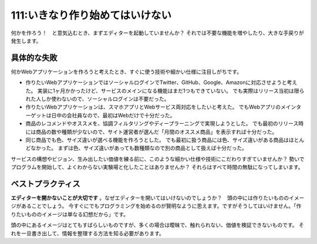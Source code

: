 ================================
111:いきなり作り始めてはいけない
================================

何かを作ろう！　と意気込むとき、まずエディターを起動していませんか？　
それでは不要な機能を増やしたり、大きな手戻りが発生します。

具体的な失敗
======================

何かWebアプリケーションを作ろうと考えたとき、すぐに使う技術や細かい仕様に注目しがちです。

* 作りたいWebアプリケーションではソーシャルログインでTwitter、GitHub、Google、Amazonに対応させようと考えた。
  実装に1ヶ月かかったけど、サービスのメインになる機能はまだ1つもできていない。
  でも実際はリリース当初は限られた人しか使わないので、ソーシャルログインは不要だった。
* 作りたいWebアプリケーションは、スマホアプリとWebサービス両対応をしたいと考えた。
  でもWebアプリのメインターゲットは日中の会社員なので、最初はWebだけで十分だった。
* 商品のレコメンドやオススメを、協調フィルタリングやディープラーニングで実現しようとした。
  でも最初のリリース時には商品の数や種類が少ないので、サイト運営者が選んだ「月間のオススメ商品」を表示すれば十分だった。
* 同じ商品でも色、サイズ違いが選べる機能を作ろうとした。
  でも最初に扱う商品には色、サイズ違いがある商品はほとんどなかった。
  まずは色、サイズ違いがあっても数種類なので別の商品として扱えば十分だった。

サービスの構想やビジョン、生み出したい価値を練る前に、このような細かい仕様や技術にこだわりすぎていませんか？　
勢いでプログラムを開始して、よくわからない実験場と化したことはありませんか？　
それらはすべて時間の無駄になってしまいます。

ベストプラクティス
==================

**エディターを開かないことが大切です** 。なぜエディターを開いてはいけないのでしょうか？　頭の中には作りたいもののイメージがあることでしょう。
今すぐにでもプログラミングを始めるのが賢明なように思えます。ですがそうしてはいけません。「作りたいもののイメージは単なる幻想だから」です。

頭の中にあるイメージはとてもすばらしいものですが、多くの場合は曖昧で、触れられない、価値を検証できないものです。
それを一旦書き出して、情報を整理する方法を知る必要があります。

.. omission::
